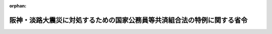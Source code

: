 .. _407M50000040004_19950301_000000000000000:

:orphan:

========================================================================
阪神・淡路大震災に対処するための国家公務員等共済組合法の特例に関する省令
========================================================================

.. raw:: html
    
    
    <main id="contentsLaw" class="active">
    <div id="innerDocument" class="active">
    
    
    
    
    <div style="margin-bottom: 12px;">
    <div id="lawTitleNo" style="font-size: 1.067rem; font-weight: bold;" class="_shokanBoxParent">平成七年大蔵省令第四号<div class="_shokanBox"></div>
    <div class="_inyoBox" id="_inyo_"></div>
    </div>
    <div id="lawTitle" style="margin-left: 3rem; font-size: 1.5rem; font-weight: bold; line-height: 1.25em;" class="_shokanBoxParent">
    <span data-xpath="">阪神・淡路大震災に対処するための国家公務員等共済組合法の特例に関する省令</span><div class="_shokanBox" id="_shokan_"><div class="_shokanBtnIcons"></div></div>
    <div class="_inyoBox" id="_inyo_"></div>
    </div>
    </div><section id="EnactStatement" class="active EnactStatement"><div class="_div_EnactStatement _shokanBoxParent" style="text-indent: 1em;">
    <span data-xpath="">阪神・淡路大震災に対処するための特別の財政援助及び助成に関する法律（平成七年法律第十六号）第六条及び第十一条の規定に基づき、並びに同法を実施するため、阪神・淡路大震災に対処するための国家公務員等共済組合法の特例に関する省令を次のように定める。</span><div class="_shokanBox" id="_shokan_"><div class="_shokanBtnIcons"></div></div>
    <div class="_inyoBox" id="_inyo_"></div>
    </div></section><section id="MainProvision" class="active MainProvision"><section id="" class="active Article"><div style="margin-left: 1em; font-weight: bold;" class="_div_ArticleCaption _shokanBoxParent">
    <span data-xpath="">（国共済法の一部負担金の支払の免除の対象者）</span><div class="_shokanBox" id="_shokan_"><div class="_shokanBtnIcons"></div></div>
    <div class="_inyoBox" id="_inyo_"></div>
    </div>
    <div style="margin-left: 1em; text-indent: -1em;" id="" class="_div_ArticleTitle _shokanBoxParent">
    <span style="font-weight: bold;">第一条</span>　<span data-xpath="">阪神・淡路大震災に対処するための特別の財政援助及び助成に関する法律（平成七年法律第十六号。以下「法」という。）第六条第一項に規定する阪神・淡路大震災による特定被災区域における被害の状況その他の事情を参酌して大蔵省令で定めるものは、次の各号のいずれかに該当する者であるものと国家公務員等共済組合法（昭和三十三年法律第百二十八号。以下「国共済法」という。）第三条第一項に規定する国家公務員等共済組合（以下「国共済組合」という。）が認めたものとする。</span><div class="_shokanBox" id="_shokan_"><div class="_shokanBtnIcons"></div></div>
    <div class="_inyoBox" id="_inyo_"></div>
    </div>
    <div id="" style="margin-left: 2em; text-indent: -1em;" class="_div_ItemSentence _shokanBoxParent">
    <span style="font-weight: bold;">一</span>　<span data-xpath="">平成七年一月十七日において法第二条第二項に規定する特定被災区域に住所を有していた者であって、阪神・淡路大震災による被害を受けたことにより、居住する家屋が全壊若しくは半壊又は全焼若しくは半焼した者</span><div class="_shokanBox" id="_shokan_"><div class="_shokanBtnIcons"></div></div>
    <div class="_inyoBox" id="_inyo_"></div>
    </div>
    <div id="" style="margin-left: 2em; text-indent: -1em;" class="_div_ItemSentence _shokanBoxParent">
    <span style="font-weight: bold;">二</span>　<span data-xpath="">平成七年一月十七日において法第二条第二項に規定する特定被災区域に住所を有していた者であって、阪神・淡路大震災による被害を受けたことにより、その者の属する世帯の生計を主として維持する者が死亡し、又は重篤な傷病を負った者</span><div class="_shokanBox" id="_shokan_"><div class="_shokanBtnIcons"></div></div>
    <div class="_inyoBox" id="_inyo_"></div>
    </div>
    <div id="" style="margin-left: 2em; text-indent: -1em;" class="_div_ItemSentence _shokanBoxParent">
    <span style="font-weight: bold;">三</span>　<span data-xpath="">前二号に準ずる者として大蔵大臣が認める者</span><div class="_shokanBox" id="_shokan_"><div class="_shokanBtnIcons"></div></div>
    <div class="_inyoBox" id="_inyo_"></div>
    </div>
    <div style="margin-left: 1em; text-indent: -1em;" class="_div_ParagraphSentence _shokanBoxParent">
    <span style="font-weight: bold;">２</span>　<span data-xpath="">法第六条第一項に規定する阪神・淡路大震災による特定被災区域における被害の状況、所得の状況その他の事情を参酌して大蔵省令で定めるものは、前項各号のいずれかに該当する者であって、次の各号のいずれかに該当する者であるものと国共済組合が認めたものとする。</span><div class="_shokanBox" id="_shokan_"><div class="_shokanBtnIcons"></div></div>
    <div class="_inyoBox" id="_inyo_"></div>
    </div>
    <div id="" style="margin-left: 2em; text-indent: -1em;" class="_div_ItemSentence _shokanBoxParent">
    <span style="font-weight: bold;">一</span>　<span data-xpath="">療養を受ける日の属する年度分の地方税法（昭和二十五年法律第二百二十六号）の規定による市町村民税（同法の規定による特別区民税を含むものとし、同法第三百二十八条の規定によって課する所得割を除く。）が課されない者（当該市町村民税の賦課期日において同法の施行地に住所を有しない者を除く。）</span><div class="_shokanBox" id="_shokan_"><div class="_shokanBtnIcons"></div></div>
    <div class="_inyoBox" id="_inyo_"></div>
    </div>
    <div id="" style="margin-left: 2em; text-indent: -1em;" class="_div_ItemSentence _shokanBoxParent">
    <span style="font-weight: bold;">二</span>　<span data-xpath="">前号に準ずる者として大蔵大臣が認める者</span><div class="_shokanBox" id="_shokan_"><div class="_shokanBtnIcons"></div></div>
    <div class="_inyoBox" id="_inyo_"></div>
    </div></section><section id="" class="active Article"><div style="margin-left: 1em; text-indent: -1em;" id="" class="_div_ArticleTitle _shokanBoxParent">
    <span style="font-weight: bold;">第二条</span>　<span data-xpath="">法第十一条第一項に規定する阪神・淡路大震災による特定被災区域における被害の状況その他の事情を参酌して大蔵省令で定めるものは、前条第一項各号のいずれかに該当する者であるものと国共済組合が認めたものとする。</span><div class="_shokanBox" id="_shokan_"><div class="_shokanBtnIcons"></div></div>
    <div class="_inyoBox" id="_inyo_"></div>
    </div>
    <div style="margin-left: 1em; text-indent: -1em;" class="_div_ParagraphSentence _shokanBoxParent">
    <span style="font-weight: bold;">２</span>　<span data-xpath="">法第十一条第一項に規定する阪神・淡路大震災による特定被災区域における被害の状況、所得の状況その他の事情を参酌して大蔵省令で定めるものは、前条第一項各号のいずれかに該当する者であって、その者に係る法第十一条第一項に規定する組合員が前条第二項各号のいずれかに該当する者であるものと国共済組合が認めたものとする。</span><div class="_shokanBox" id="_shokan_"><div class="_shokanBtnIcons"></div></div>
    <div class="_inyoBox" id="_inyo_"></div>
    </div></section><section id="" class="active Article"><div style="margin-left: 1em; font-weight: bold;" class="_div_ArticleCaption _shokanBoxParent">
    <span data-xpath="">（国共済法の一部負担金の免除の申請等）</span><div class="_shokanBox" id="_shokan_"><div class="_shokanBtnIcons"></div></div>
    <div class="_inyoBox" id="_inyo_"></div>
    </div>
    <div style="margin-left: 1em; text-indent: -1em;" id="" class="_div_ArticleTitle _shokanBoxParent">
    <span style="font-weight: bold;">第三条</span>　<span data-xpath="">前二条の規定による国共済組合の認定を受けようとする者は、次に掲げる事項を記載した申請書に第三号及び第四号の事実が確認できる書類を添えて、これを国共済組合に提出しなければならない。</span><div class="_shokanBox" id="_shokan_"><div class="_shokanBtnIcons"></div></div>
    <div class="_inyoBox" id="_inyo_"></div>
    </div>
    <div id="" style="margin-left: 2em; text-indent: -1em;" class="_div_ItemSentence _shokanBoxParent">
    <span style="font-weight: bold;">一</span>　<span data-xpath="">組合員証（国家公務員等共済組合法施行規則（昭和三十三年大蔵省令第五十四号。以下「国共済規則」という。）第八十九条に規定する組合員証をいう。以下同じ。）の記号及び番号又は継続療養証明書（国共済規則第百条第二項に規定する継続療養証明書をいう。以下同じ。）の組合員証記号番号</span><div class="_shokanBox" id="_shokan_"><div class="_shokanBtnIcons"></div></div>
    <div class="_inyoBox" id="_inyo_"></div>
    </div>
    <div id="" style="margin-left: 2em; text-indent: -1em;" class="_div_ItemSentence _shokanBoxParent">
    <span style="font-weight: bold;">二</span>　<span data-xpath="">組合員（法第六条第一項に規定する組合員をいう。以下同じ。）又は被扶養者（法第十一条第一項に規定する被扶養者をいう。以下同じ。）の氏名及び生年月日</span><div class="_shokanBox" id="_shokan_"><div class="_shokanBtnIcons"></div></div>
    <div class="_inyoBox" id="_inyo_"></div>
    </div>
    <div id="" style="margin-left: 2em; text-indent: -1em;" class="_div_ItemSentence _shokanBoxParent">
    <span style="font-weight: bold;">三</span>　<span data-xpath="">第一条第一項各号のいずれかに該当する旨</span><div class="_shokanBox" id="_shokan_"><div class="_shokanBtnIcons"></div></div>
    <div class="_inyoBox" id="_inyo_"></div>
    </div>
    <div id="" style="margin-left: 2em; text-indent: -1em;" class="_div_ItemSentence _shokanBoxParent">
    <span style="font-weight: bold;">四</span>　<span data-xpath="">法第二十五条第一項に規定する厚生大臣が定める日の翌日以降においては、第一条第二項各号のいずれかに該当する旨</span><div class="_shokanBox" id="_shokan_"><div class="_shokanBtnIcons"></div></div>
    <div class="_inyoBox" id="_inyo_"></div>
    </div>
    <div style="margin-left: 1em; text-indent: -1em;" class="_div_ParagraphSentence _shokanBoxParent">
    <span style="font-weight: bold;">２</span>　<span data-xpath="">国共済組合は、前項の申請書の提出に基づき認定を行ったときは、当該認定を受けた者（その者が被扶養者の場合は、当該被扶養者に係る法第十一条第一項に規定する組合員）に対して、当該認定をした旨を証する書面（以下「特例認定証」という。）を、有効期限を定め、交付しなければならない。</span><div class="_shokanBox" id="_shokan_"><div class="_shokanBtnIcons"></div></div>
    <div class="_inyoBox" id="_inyo_"></div>
    </div>
    <div style="margin-left: 1em; text-indent: -1em;" class="_div_ParagraphSentence _shokanBoxParent">
    <span style="font-weight: bold;">３</span>　<span data-xpath="">組合員（国共済法第五十九条第二項の規定の適用を受ける被扶養者を含む。）は、特例認定証を受けた組合員又は被扶養者が、次の各号のいずれかに該当することとなったときは、遅滞なく、特例認定証を国共済組合に返納しなければならない。</span><div class="_shokanBox" id="_shokan_"><div class="_shokanBtnIcons"></div></div>
    <div class="_inyoBox" id="_inyo_"></div>
    </div>
    <div id="" style="margin-left: 2em; text-indent: -1em;" class="_div_ItemSentence _shokanBoxParent">
    <span style="font-weight: bold;">一</span>　<span data-xpath="">組合員の資格を喪失したとき。</span><div class="_shokanBox" id="_shokan_"><div class="_shokanBtnIcons"></div></div>
    <div class="_inyoBox" id="_inyo_"></div>
    </div>
    <div id="" style="margin-left: 2em; text-indent: -1em;" class="_div_ItemSentence _shokanBoxParent">
    <span style="font-weight: bold;">二</span>　<span data-xpath="">特例認定証の有効期限に至ったとき。</span><div class="_shokanBox" id="_shokan_"><div class="_shokanBtnIcons"></div></div>
    <div class="_inyoBox" id="_inyo_"></div>
    </div>
    <div id="" style="margin-left: 2em; text-indent: -1em;" class="_div_ItemSentence _shokanBoxParent">
    <span style="font-weight: bold;">三</span>　<span data-xpath="">認定を受けた被扶養者がその要件を欠くに至ったとき。</span><div class="_shokanBox" id="_shokan_"><div class="_shokanBtnIcons"></div></div>
    <div class="_inyoBox" id="_inyo_"></div>
    </div>
    <div id="" style="margin-left: 2em; text-indent: -1em;" class="_div_ItemSentence _shokanBoxParent">
    <span style="font-weight: bold;">四</span>　<span data-xpath="">認定を受けた組合員又は被扶養者について国共済法第五十九条第一項又は第二項の規定の適用を受けなくなったとき。</span><div class="_shokanBox" id="_shokan_"><div class="_shokanBtnIcons"></div></div>
    <div class="_inyoBox" id="_inyo_"></div>
    </div>
    <div id="" style="margin-left: 2em; text-indent: -1em;" class="_div_ItemSentence _shokanBoxParent">
    <span style="font-weight: bold;">五</span>　<span data-xpath="">認定を受けた組合員又は被扶養者が老人保健法（昭和五十七年法律第八十号）の規定による医療を受けることとなったとき。</span><div class="_shokanBox" id="_shokan_"><div class="_shokanBtnIcons"></div></div>
    <div class="_inyoBox" id="_inyo_"></div>
    </div>
    <div style="margin-left: 1em; text-indent: -1em;" class="_div_ParagraphSentence _shokanBoxParent">
    <span style="font-weight: bold;">４</span>　<span data-xpath="">国共済規則第九十条、第九十一条、第九十三条第二項及び第九十四条の規定は、特例認定証について準用する。</span><span data-xpath="">この場合において、国共済規則第九十一条第一項中「別紙様式第十二号による組合員証再交付申請書」とあるのは「特例認定証再交付申請書」と、国共済規則第九十四条中「別紙様式第十三号による組合員証整理簿」とあるのは「特例認定証整理簿」と読み替えるものとする。</span><div class="_shokanBox" id="_shokan_"><div class="_shokanBtnIcons"></div></div>
    <div class="_inyoBox" id="_inyo_"></div>
    </div></section><section id="" class="active Article"><div style="margin-left: 1em; font-weight: bold;" class="_div_ArticleCaption _shokanBoxParent">
    <span data-xpath="">（特例認定証の提出）</span><div class="_shokanBox" id="_shokan_"><div class="_shokanBtnIcons"></div></div>
    <div class="_inyoBox" id="_inyo_"></div>
    </div>
    <div style="margin-left: 1em; text-indent: -1em;" id="" class="_div_ArticleTitle _shokanBoxParent">
    <span style="font-weight: bold;">第四条</span>　<span data-xpath="">前条第二項の規定による国共済組合の認定を受けた者は、保険医療機関等（国共済法第五十五条第一項第二号若しくは第三号に掲げる医療機関若しくは薬局又は国共済法第五十五条の三第一項第一号に規定する特定承認保険医療機関をいう。以下同じ。）において療養を受けようとするときは、組合員証、国共済規則第九十五条第二項に規定する遠隔地被扶養者証、継続療養証明書、国共済規則第百二十五条第一項に規定する船員組合員証若しくは船員被扶養者証若しくは国共済規則第百二十六条の二第一項に規定する船員組合員療養補償証明書又は処方せんに、特例認定証を添えなければならない。</span><div class="_shokanBox" id="_shokan_"><div class="_shokanBtnIcons"></div></div>
    <div class="_inyoBox" id="_inyo_"></div>
    </div>
    <div style="margin-left: 1em; text-indent: -1em;" class="_div_ParagraphSentence _shokanBoxParent">
    <span style="font-weight: bold;">２</span>　<span data-xpath="">前条第二項の規定による国共済組合の認定を受けた者（認定を受けた者が被扶養者の場合は、当該被扶養者に係る法第十一条第一項に規定する組合員）は、国共済規則第百二条（国共済規則第百五条第二項において準用する場合を含む。）の規定により国共済法第五十六条第一項又は第二項（国共済法第五十七条第七項において準用する場合を含む。）の規定による療養費又は家族療養費（その額について法第九条（法第十一条第三項において準用する場合を含む。）の規定の適用を受ける場合に限る。）の支給を受けようとする場合には、その申請書に当該認定を受けた者である旨を付記し、特例認定証を提示しなければならない。</span><div class="_shokanBox" id="_shokan_"><div class="_shokanBtnIcons"></div></div>
    <div class="_inyoBox" id="_inyo_"></div>
    </div>
    <div style="margin-left: 1em; text-indent: -1em;" class="_div_ParagraphSentence _shokanBoxParent">
    <span style="font-weight: bold;">３</span>　<span data-xpath="">第一項の規定は、国共済法の規定による訪問看護療養費又は家族訪問看護療養費に係る国共済法第五十六条の二第一項に規定する指定訪問看護を同項に規定する指定訪問看護事業者から受けようとする場合について準用する。</span><div class="_shokanBox" id="_shokan_"><div class="_shokanBtnIcons"></div></div>
    <div class="_inyoBox" id="_inyo_"></div>
    </div></section></section><section id="" class="active SupplProvision"><div class="_div_SupplProvisionLabel SupplProvisionLabel _shokanBoxParent" style="margin-bottom: 10px; margin-left: 3em; font-weight: bold;">
    <span data-xpath="">附　則</span><div class="_shokanBox" id="_shokan_"><div class="_shokanBtnIcons"></div></div>
    <div class="_inyoBox" id="_inyo_"></div>
    </div>
    <section class="active Paragraph"><div style="text-indent: 1em;" class="_div_ParagraphSentence _shokanBoxParent">
    <span data-xpath="">この省令は、公布の日から施行し、平成七年一月十七日から適用する。</span><div class="_shokanBox" id="_shokan_"><div class="_shokanBtnIcons"></div></div>
    <div class="_inyoBox" id="_inyo_"></div>
    </div></section></section>
    
    
    
    
    
    </div>
    </main>
    
    
